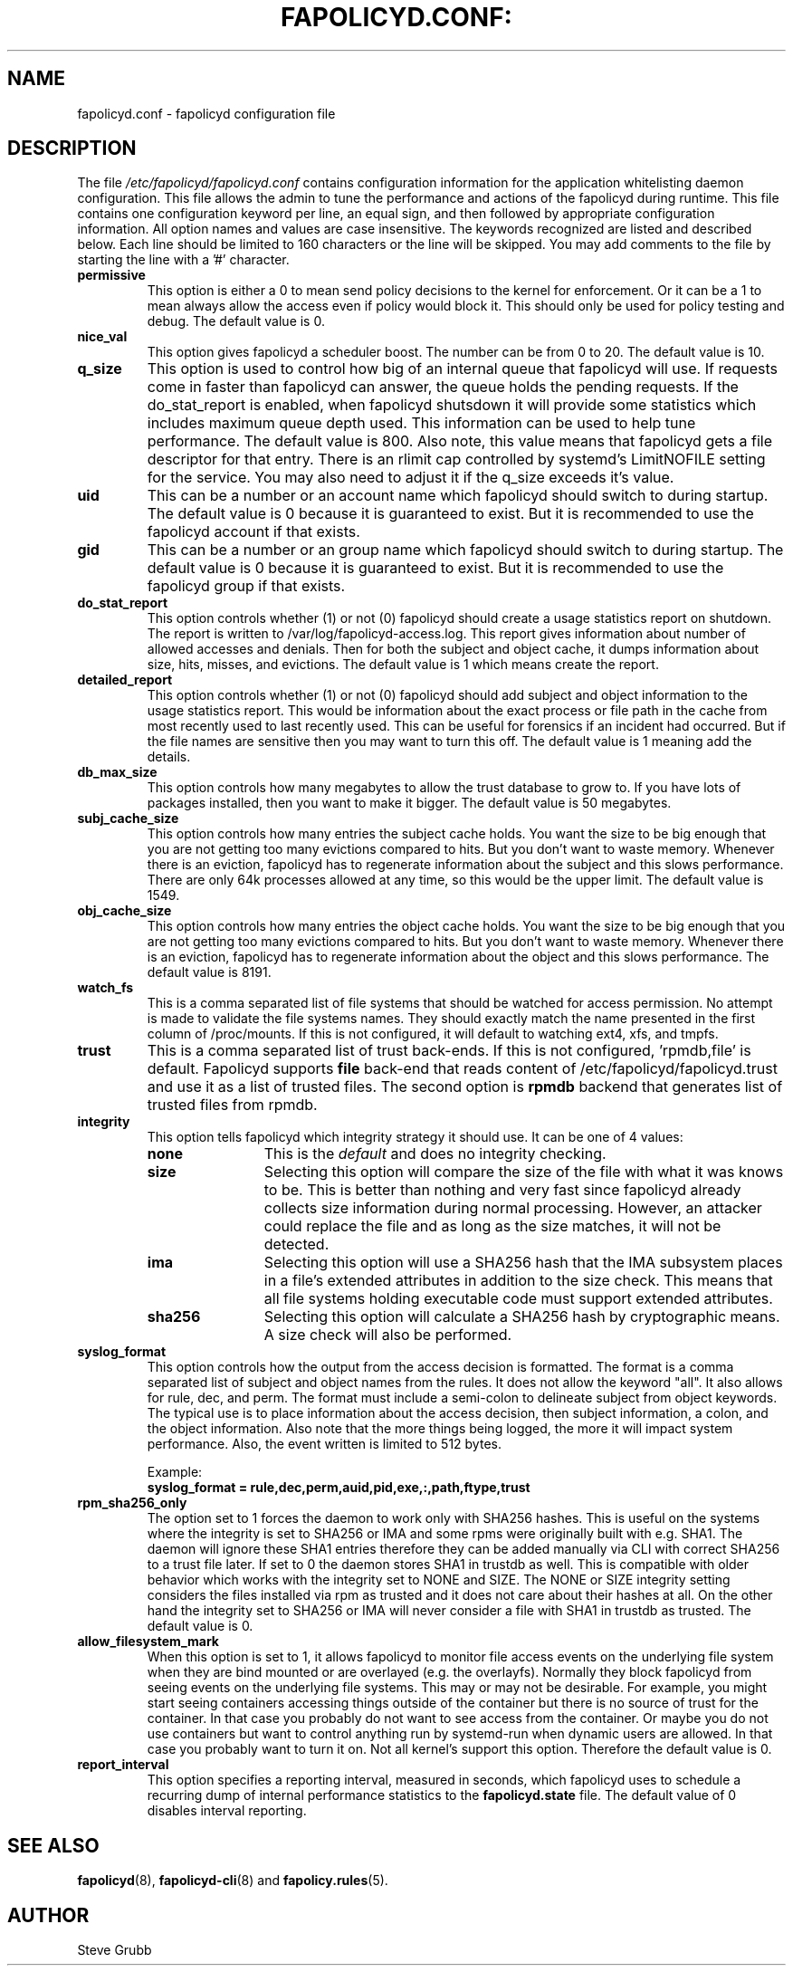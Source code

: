 .TH FAPOLICYD.CONF: "5" "September 2022" "Red Hat" "System Administration Utilities"
.SH NAME
fapolicyd.conf \- fapolicyd configuration file
.SH DESCRIPTION
The file
.I /etc/fapolicyd/fapolicyd.conf
contains configuration information for the application whitelisting daemon configuration. This file allows the admin to tune the performance and actions of the fapolicyd during runtime. This file contains one configuration keyword per line, an equal sign, and then followed by appropriate configuration information. All option names and values are case insensitive. The keywords recognized are listed and described below. Each line should be limited to 160 characters or the line will be skipped. You may add comments to the file by starting the line with a '#' character.

.TP
.B permissive
This option is either a 0 to mean send policy decisions to the kernel for enforcement. Or it can be a 1 to mean always allow the access even if policy would block it. This should only be used for policy testing and debug. The default value is 0.

.TP
.B nice_val
This option gives fapolicyd a scheduler boost. The number can be from 0 to 20. The default value is 10.

.TP
.B q_size
This option is used to control how big of an internal queue that fapolicyd will use. If requests come in faster than fapolicyd can answer, the queue holds the pending requests. If the do_stat_report is enabled, when fapolicyd shutsdown it will provide some statistics which includes maximum queue depth used. This information can be used to help tune performance. The default value is 800. Also note, this value means that fapolicyd gets a file descriptor for that entry. There is an rlimit cap controlled by systemd's LimitNOFILE setting for the service. You may also need to adjust it if the q_size exceeds it's value.

.TP
.B uid
This can be a number or an account name which fapolicyd should switch to during startup. The default value is 0 because it is guaranteed to exist. But it is recommended to use the fapolicyd account if that exists.

.TP
.B gid
This can be a number or an group name which fapolicyd should switch to during startup. The default value is 0 because it is guaranteed to exist. But it is recommended to use the fapolicyd group if that exists.

.TP
.B do_stat_report
This option controls whether (1) or not (0) fapolicyd should create a usage statistics report on shutdown. The report is written to /var/log/fapolicyd-access.log. This report gives information about number of allowed accesses and denials. Then for both the subject and object cache, it dumps information about size, hits, misses, and evictions. The default value is 1 which means create the report.

.TP
.B detailed_report
This option controls whether (1) or not (0) fapolicyd should add subject and object information to the usage statistics report. This would be information about the exact process or file path in the cache from most recently used to last recently used. This can be useful for forensics if an incident had occurred. But if the file names are sensitive then you may want to turn this off. The default value is 1 meaning add the details.

.TP
.B db_max_size
This option controls how many megabytes to allow the trust database to grow to. If you have lots of packages installed, then you want to make it bigger. The default value is 50 megabytes.

.TP
.B subj_cache_size
This option controls how many entries the subject cache holds. You want the size to be big enough that you are not getting too many evictions compared to hits. But you don't want to waste memory. Whenever there is an eviction, fapolicyd has to regenerate information about the subject and this slows performance. There are only 64k processes allowed at any time, so this would be the upper limit. The default value is 1549.

.TP
.B obj_cache_size
This option controls how many entries the object cache holds. You want the size to be big enough that you are not getting too many evictions compared to hits. But you don't want to waste memory. Whenever there is an eviction, fapolicyd has to regenerate information about the object and this slows performance. The default value is 8191.

.TP
.B watch_fs
This is a comma separated list of file systems that should be watched for access permission. No attempt is made to validate the file systems names. They should exactly match the name presented in the first column of /proc/mounts. If this is not configured, it will default to watching ext4, xfs, and tmpfs.

.TP
.B trust
This is a comma separated list of trust back-ends. If this is not configured, 'rpmdb,file' is default. Fapolicyd supports \fBfile\fP back-end that reads content of /etc/fapolicyd/fapolicyd.trust and use it as a list of trusted files. The second option is \fBrpmdb\fP backend that generates list of trusted files from rpmdb.

.TP
.B integrity
This option tells fapolicyd which integrity strategy it should use. It can be one of 4 values:
.RS
.TP 12
.B none
This is the
.IR default
and does no integrity checking.
.TP
.B size
Selecting this option will compare the size of the file with what it was knows to be. This is better than nothing and very fast since fapolicyd already collects size information during normal processing. However, an attacker could replace the file and as long as the size matches, it will not be detected.
.TP
.B ima
Selecting this option will use a SHA256 hash that the IMA subsystem places in a file's extended attributes in addition to the size check. This means that all file systems holding executable code must support extended attributes.
.TP
.B sha256
Selecting this option will calculate a SHA256 hash by cryptographic means. A size check will also be performed.
.RE

.TP
.B syslog_format
This option controls how the output from the access decision is formatted. The format is a comma separated list of subject and object names from the rules. It does not allow the keyword "all". It also allows for rule, dec, and perm. The format must include a semi-colon to delineate subject from object keywords. The typical use is to place information about the access decision, then subject information, a colon, and the object information. Also note that the more things being logged, the more it will impact system performance. Also, the event written is limited to 512 bytes.

Example:
.nf
.B syslog_format = rule,dec,perm,auid,pid,exe,:,path,ftype,trust
.fi

.TP
.B rpm_sha256_only
The option set to 1 forces the daemon to work only with SHA256 hashes. This is useful on the systems where the integrity is set to SHA256 or IMA and some rpms were originally built with e.g. SHA1. The daemon will ignore these SHA1 entries therefore they can be added manually via CLI with correct SHA256 to a trust file later. If set to 0 the daemon stores SHA1 in trustdb as well. This is compatible with older behavior which works with the integrity set to NONE and SIZE. The NONE or SIZE integrity setting considers the files installed via rpm as trusted and it does not care about their hashes at all. On the other hand the integrity set to SHA256 or IMA will never consider a file with SHA1 in trustdb as trusted. The default value is 0.

.TP
.B allow_filesystem_mark
When this option is set to 1, it allows fapolicyd to monitor file access events on the underlying file system when they are bind mounted or are overlayed (e.g. the overlayfs). Normally they block fapolicyd from seeing events on the underlying file systems. This may or may not be desirable. For example, you might start seeing containers accessing things outside of the container but there is no source of trust for the container. In that case you probably do not want to see access from the container. Or maybe you do not use containers but want to control anything run by systemd-run when dynamic users are allowed. In that case you probably want to turn it on. Not all kernel's support this option. Therefore the default value is 0.

.TP
.B report_interval
This option specifies a reporting interval, measured in seconds, which fapolicyd uses to schedule a recurring dump of internal performance statistics to the \fBfapolicyd.state\fP file. The default value of 0 disables interval reporting.

.SH "SEE ALSO"
.BR fapolicyd (8),
.BR fapolicyd-cli (8)
and
.BR fapolicy.rules (5).

.SH AUTHOR
Steve Grubb
